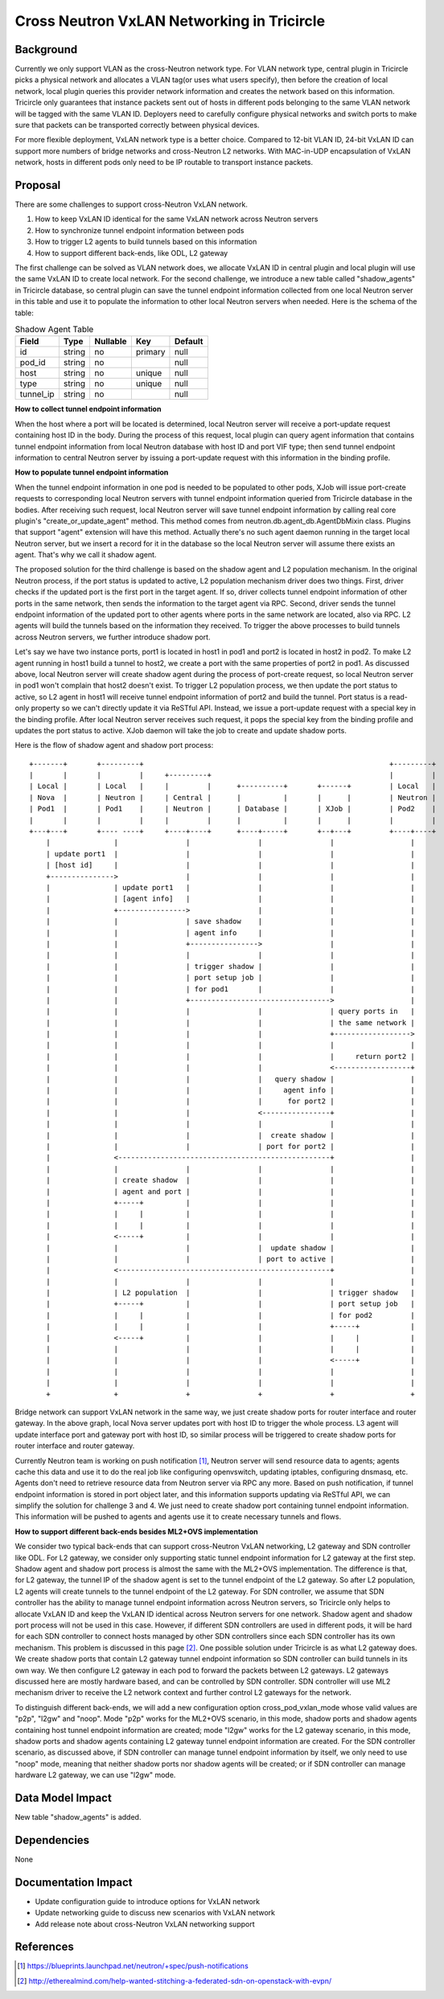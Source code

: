 ===========================================
Cross Neutron VxLAN Networking in Tricircle
===========================================

Background
==========

Currently we only support VLAN as the cross-Neutron network type. For VLAN network
type, central plugin in Tricircle picks a physical network and allocates a VLAN
tag(or uses what users specify), then before the creation of local network,
local plugin queries this provider network information and creates the network
based on this information. Tricircle only guarantees that instance packets sent
out of hosts in different pods belonging to the same VLAN network will be tagged
with the same VLAN ID. Deployers need to carefully configure physical networks
and switch ports to make sure that packets can be transported correctly between
physical devices.

For more flexible deployment, VxLAN network type is a better choice. Compared
to 12-bit VLAN ID, 24-bit VxLAN ID can support more numbers of bridge networks
and cross-Neutron L2 networks. With MAC-in-UDP encapsulation of VxLAN network,
hosts in different pods only need to be IP routable to transport instance
packets.

Proposal
========

There are some challenges to support cross-Neutron VxLAN network.

1. How to keep VxLAN ID identical for the same VxLAN network across Neutron servers

2. How to synchronize tunnel endpoint information between pods

3. How to trigger L2 agents to build tunnels based on this information

4. How to support different back-ends, like ODL, L2 gateway

The first challenge can be solved as VLAN network does, we allocate VxLAN ID in
central plugin and local plugin will use the same VxLAN ID to create local
network. For the second challenge, we introduce a new table called
"shadow_agents" in Tricircle database, so central plugin can save the tunnel
endpoint information collected from one local Neutron server in this table
and use it to populate the information to other local Neutron servers when
needed. Here is the schema of the table:

.. csv-table:: Shadow Agent Table
  :header: Field, Type, Nullable, Key, Default

  id, string, no, primary, null
  pod_id, string, no, , null
  host, string, no, unique, null
  type, string, no, unique, null
  tunnel_ip, string, no, , null

**How to collect tunnel endpoint information**

When the host where a port will be located is determined, local Neutron server
will receive a port-update request containing host ID in the body. During the
process of this request, local plugin can query agent information that contains
tunnel endpoint information from local Neutron database with host ID and port
VIF type; then send tunnel endpoint information to central Neutron server by
issuing a port-update request with this information in the binding profile.

**How to populate tunnel endpoint information**

When the tunnel endpoint information in one pod is needed to be populated to
other pods, XJob will issue port-create requests to corresponding local Neutron
servers with tunnel endpoint information queried from Tricircle database in the
bodies. After receiving such request, local Neutron server will save tunnel
endpoint information by calling real core plugin's "create_or_update_agent"
method. This method comes from neutron.db.agent_db.AgentDbMixin class. Plugins
that support "agent" extension will have this method. Actually there's no such
agent daemon running in the target local Neutron server, but we insert a record
for it in the database so the local Neutron server will assume there exists an
agent. That's why we call it shadow agent.

The proposed solution for the third challenge is based on the shadow agent and
L2 population mechanism. In the original Neutron process, if the port status
is updated to active, L2 population mechanism driver does two things. First,
driver checks if the updated port is the first port in the target agent. If so,
driver collects tunnel endpoint information of other ports in the same network,
then sends the information to the target agent via RPC. Second, driver sends
the tunnel endpoint information of the updated port to other agents where ports
in the same network are located, also via RPC. L2 agents will build the tunnels
based on the information they received. To trigger the above processes to build
tunnels across Neutron servers, we further introduce shadow port.

Let's say we have two instance ports, port1 is located in host1 in pod1 and
port2 is located in host2 in pod2. To make L2 agent running in host1 build a
tunnel to host2, we create a port with the same properties of port2 in pod1.
As discussed above, local Neutron server will create shadow agent during the
process of port-create request, so local Neutron server in pod1 won't complain
that host2 doesn't exist. To trigger L2 population process, we then update the
port status to active, so L2 agent in host1 will receive tunnel endpoint
information of port2 and build the tunnel. Port status is a read-only property
so we can't directly update it via ReSTful API. Instead, we issue a port-update
request with a special key in the binding profile. After local Neutron server
receives such request, it pops the special key from the binding profile and
updates the port status to active. XJob daemon will take the job to create and
update shadow ports.

Here is the flow of shadow agent and shadow port process::

  +-------+       +---------+                                                          +---------+
  |       |       |         |     +---------+                                          |         |
  | Local |       | Local   |     |         |      +----------+       +------+         | Local   |
  | Nova  |       | Neutron |     | Central |      |          |       |      |         | Neutron |
  | Pod1  |       | Pod1    |     | Neutron |      | Database |       | XJob |         | Pod2    |
  |       |       |         |     |         |      |          |       |      |         |         |
  +---+---+       +---- ----+     +----+----+      +----+-----+       +--+---+         +----+----+
      |               |                |                |                |                  |
      | update port1  |                |                |                |                  |
      | [host id]     |                |                |                |                  |
      +--------------->                |                |                |                  |
      |               | update port1   |                |                |                  |
      |               | [agent info]   |                |                |                  |
      |               +---------------->                |                |                  |
      |               |                | save shadow    |                |                  |
      |               |                | agent info     |                |                  |
      |               |                +---------------->                |                  |
      |               |                |                |                |                  |
      |               |                | trigger shadow |                |                  |
      |               |                | port setup job |                |                  |
      |               |                | for pod1       |                |                  |
      |               |                +--------------------------------->                  |
      |               |                |                |                | query ports in   |
      |               |                |                |                | the same network |
      |               |                |                |                +------------------>
      |               |                |                |                |                  |
      |               |                |                |                |     return port2 |
      |               |                |                |                <------------------+
      |               |                |                |   query shadow |                  |
      |               |                |                |     agent info |                  |
      |               |                |                |      for port2 |                  |
      |               |                |                <----------------+                  |
      |               |                |                |                |                  |
      |               |                |                |  create shadow |                  |
      |               |                |                | port for port2 |                  |
      |               <--------------------------------------------------+                  |
      |               |                |                |                |                  |
      |               | create shadow  |                |                |                  |
      |               | agent and port |                |                |                  |
      |               +-----+          |                |                |                  |
      |               |     |          |                |                |                  |
      |               |     |          |                |                |                  |
      |               <-----+          |                |                |                  |
      |               |                |                |  update shadow |                  |
      |               |                |                | port to active |                  |
      |               <--------------------------------------------------+                  |
      |               |                |                |                |                  |
      |               | L2 population  |                |                | trigger shadow   |
      |               +-----+          |                |                | port setup job   |
      |               |     |          |                |                | for pod2         |
      |               |     |          |                |                +-----+            |
      |               <-----+          |                |                |     |            |
      |               |                |                |                |     |            |
      |               |                |                |                <-----+            |
      |               |                |                |                |                  |
      |               |                |                |                |                  |
      +               +                +                +                +                  +

Bridge network can support VxLAN network in the same way, we just create shadow
ports for router interface and router gateway. In the above graph, local Nova
server updates port with host ID to trigger the whole process. L3 agent will
update interface port and gateway port with host ID, so similar process will
be triggered to create shadow ports for router interface and router gateway.

Currently Neutron team is working on push notification [1]_, Neutron server
will send resource data to agents; agents cache this data and use it to do the
real job like configuring openvswitch, updating iptables, configuring dnsmasq,
etc. Agents don't need to retrieve resource data from Neutron server via RPC
any more. Based on push notification, if tunnel endpoint information is stored
in port object later, and this information supports updating via ReSTful API,
we can simplify the solution for challenge 3 and 4. We just need to create
shadow port containing tunnel endpoint information. This information will be
pushed to agents and agents use it to create necessary tunnels and flows.

**How to support different back-ends besides ML2+OVS implementation**

We consider two typical back-ends that can support cross-Neutron VxLAN networking,
L2 gateway and SDN controller like ODL. For L2 gateway, we consider only
supporting static tunnel endpoint information for L2 gateway at the first step.
Shadow agent and shadow port process is almost the same with the ML2+OVS
implementation. The difference is that, for L2 gateway, the tunnel IP of the
shadow agent is set to the tunnel endpoint of the L2 gateway. So after L2
population, L2 agents will create tunnels to the tunnel endpoint of the L2
gateway. For SDN controller, we assume that SDN controller has the ability to
manage tunnel endpoint information across Neutron servers, so Tricircle only helps to
allocate VxLAN ID and keep the VxLAN ID identical across Neutron servers for one network.
Shadow agent and shadow port process will not be used in this case. However, if
different SDN controllers are used in different pods, it will be hard for each
SDN controller to connect hosts managed by other SDN controllers since each SDN
controller has its own mechanism. This problem is discussed in this page [2]_.
One possible solution under Tricircle is as what L2 gateway does. We create
shadow ports that contain L2 gateway tunnel endpoint information so SDN
controller can build tunnels in its own way. We then configure L2 gateway in
each pod to forward the packets between L2 gateways. L2 gateways discussed here
are mostly hardware based, and can be controlled by SDN controller. SDN
controller will use ML2 mechanism driver to receive the L2 network context and
further control L2 gateways for the network.

To distinguish different back-ends, we will add a new configuration option
cross_pod_vxlan_mode whose valid values are "p2p", "l2gw" and "noop". Mode
"p2p" works for the ML2+OVS scenario, in this mode, shadow ports and shadow
agents containing host tunnel endpoint information are created; mode "l2gw"
works for the L2 gateway scenario, in this mode, shadow ports and shadow agents
containing L2 gateway tunnel endpoint information are created. For the SDN
controller scenario, as discussed above, if SDN controller can manage tunnel
endpoint information by itself, we only need to use "noop" mode, meaning that
neither shadow ports nor shadow agents will be created; or if SDN controller
can manage hardware L2 gateway, we can use "l2gw" mode.

Data Model Impact
=================

New table "shadow_agents" is added.

Dependencies
============

None

Documentation Impact
====================

- Update configuration guide to introduce options for VxLAN network
- Update networking guide to discuss new scenarios with VxLAN network
- Add release note about cross-Neutron VxLAN networking support

References
==========

.. [1] https://blueprints.launchpad.net/neutron/+spec/push-notifications
.. [2] http://etherealmind.com/help-wanted-stitching-a-federated-sdn-on-openstack-with-evpn/

